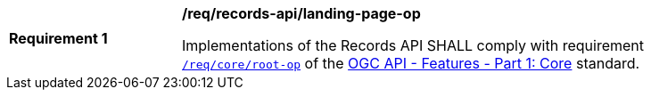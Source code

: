 [[req_records-api_landing-page-op]]
[width="90%",cols="2,6a"]
|===
^|*Requirement {counter:req-id}* |*/req/records-api/landing-page-op*

Implementations of the Records API SHALL comply with requirement http://docs.ogc.org/is/17-069r3/17-069r3.html#_operation[`/req/core/root-op`] of the http://docs.ogc.org/is/17-069r3/17-069r3.html[OGC API - Features - Part 1: Core] standard.
|===
